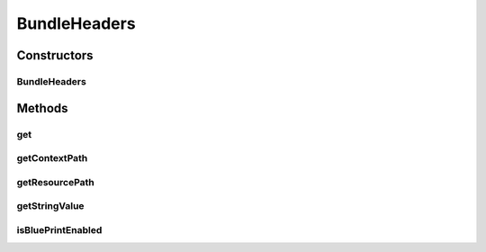 .. java:import:: org.osgi.framework Bundle

.. java:import:: java.util Dictionary

BundleHeaders
=============

.. java:package:: org.motechproject.osgi.web
   :noindex:

.. java:type:: public class BundleHeaders

Constructors
------------
BundleHeaders
^^^^^^^^^^^^^

.. java:constructor:: public BundleHeaders(Bundle bundle)
   :outertype: BundleHeaders

Methods
-------
get
^^^

.. java:method:: public Object get(Object key)
   :outertype: BundleHeaders

getContextPath
^^^^^^^^^^^^^^

.. java:method:: public String getContextPath()
   :outertype: BundleHeaders

getResourcePath
^^^^^^^^^^^^^^^

.. java:method:: public String getResourcePath()
   :outertype: BundleHeaders

getStringValue
^^^^^^^^^^^^^^

.. java:method:: public String getStringValue(String key)
   :outertype: BundleHeaders

isBluePrintEnabled
^^^^^^^^^^^^^^^^^^

.. java:method:: public boolean isBluePrintEnabled()
   :outertype: BundleHeaders


